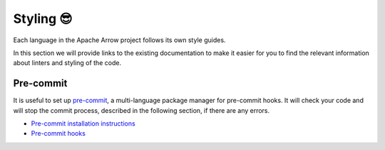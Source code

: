 .. Licensed to the Apache Software Foundation (ASF) under one
.. or more contributor license agreements.  See the NOTICE file
.. distributed with this work for additional information
.. regarding copyright ownership.  The ASF licenses this file
.. to you under the Apache License, Version 2.0 (the
.. "License"); you may not use this file except in compliance
.. with the License.  You may obtain a copy of the License at

..   http://www.apache.org/licenses/LICENSE-2.0

.. Unless required by applicable law or agreed to in writing,
.. software distributed under the License is distributed on an
.. "AS IS" BASIS, WITHOUT WARRANTIES OR CONDITIONS OF ANY
.. KIND, either express or implied.  See the License for the
.. specific language governing permissions and limitations
.. under the License.

.. _styling:

**********
Styling 😎
**********

Each language in the Apache Arrow project follows its own style guides.

In this section we will provide links to the existing documentation
to make it easier for you to find the relevant information about
linters and styling of the code.

.. tab-set::

   .. tab-item:: PyArrow

      We use flake8 linting for styling issues in Python. To help
      developers check styling of the code, among other common
      development tasks, :ref:`Archery utility<archery>` tool was
      developed within Apache Arrow.

      The instructions on how to set up and use Archery
      can be found in the Coding Style section of the
      :ref:`python-development`.

   .. tab-item:: R package

      For the R package you can use ``{lintr}`` or ``{styler}``
      to check if the code follows the
      `tidyverse style <https://style.tidyverse.org/>`_.

      The instructions on how to use either of these two packages
      can be found in the
      `Styling and Linting section of the Common developer workflow tasks <https://arrow.apache.org/docs/r/articles/developers/workflow.html#styling-and-linting>`_.

Pre-commit
----------

It is useful to set up `pre-commit <https://pre-commit.com/>`_,
a multi-language package manager for pre-commit hooks. It will
check your code and will stop the commit process, described in
the following section, if there are any errors.

- `Pre-commit installation instructions <https://pre-commit.com/#installation>`_
- `Pre-commit hooks <https://pre-commit.com/hooks.html>`_
